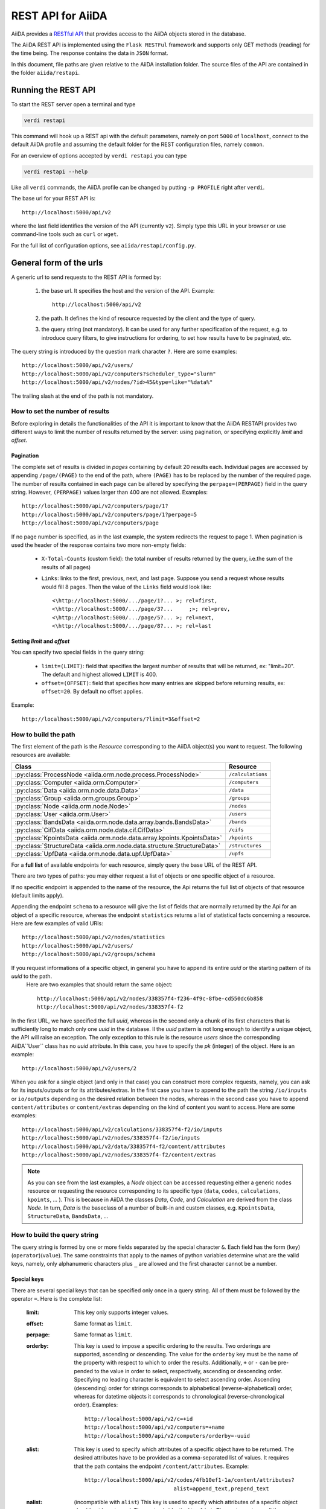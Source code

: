 .. _rest_api:

===================
REST API for AiiDA
===================

AiiDA provides a
`RESTful <https://en.wikipedia.org/wiki/Representational_state_transfer/>`_
`API <https://en.wikipedia.org/wiki/Application_programming_interface/>`_
that provides access to the AiiDA objects stored in the database.

The AiiDA REST API is implemented using the ``Flask RESTFul`` framework
and supports only GET methods (reading) for the time being.
The response contains the data in ``JSON`` format.

In this document, file paths are given relative to the AiiDA installation folder.
The source files of the API are contained in the folder ``aiida/restapi``.

Running the REST API
++++++++++++++++++++

To start the REST server open a terminal and type

.. code-block:: bash

    verdi restapi

This command will hook up a REST api with the default parameters, namely on port ``5000``
of ``localhost``,
connect to the default AiiDA profile and assuming the default folder for the REST configuration files, namely ``common``.

For an overview of options accepted by ``verdi restapi`` you can type

.. code-block:: bash

    verdi restapi --help


Like all ``verdi`` commands, the AiiDA profile can be changed by putting ``-p PROFILE`` right after ``verdi``.

The base url for your REST API is::

        http://localhost:5000/api/v2

where the last field identifies the version of the API (currently ``v2``).
Simply type this URL in your browser or use command-line tools such as ``curl`` or ``wget``.

For the full list of configuration options, see ``aiida/restapi/config.py``.


General form of the urls
++++++++++++++++++++++++

A generic url to send requests to the REST API is formed by:

    1. the base url. It specifies the host and the version of the API. Example::

        http://localhost:5000/api/v2

    2. the path. It defines the kind of resource requested by the client and the type of query.
    3. the query string (not mandatory). It can be used for any further specification of the request, e.g. to introduce query filters, to give instructions for ordering, to set how results have to be paginated, etc.

The query string is introduced by the question mark character ``?``. Here are some examples::

  http://localhost:5000/api/v2/users/
  http://localhost:5000/api/v2/computers?scheduler_type="slurm"
  http://localhost:5000/api/v2/nodes/?id>45&type=like="%data%"

The trailing slash at the end of the path is not mandatory.

How to set the number of results
--------------------------------

Before exploring in details the functionalities of the API it is important to know that the AiiDA RESTAPI provides two different ways to limit the number of results returned by the server: using pagination, or specifying explicitly *limit* and *offset*.

Pagination
**********

The complete set of results is divided in *pages* containing by default 20 results each. Individual pages are accessed by appending ``/page/(PAGE)`` to the end of the path, where ``(PAGE)`` has to be replaced by the number of the required page. The number of results contained in each page can be altered by specifying the ``perpage=(PERPAGE)`` field in the query string. However, ``(PERPAGE)`` values larger than 400 are not allowed. Examples::

    http://localhost:5000/api/v2/computers/page/1?
    http://localhost:5000/api/v2/computers/page/1?perpage=5
    http://localhost:5000/api/v2/computers/page

If no page number is specified, as in the last example, the system redirects the request to page 1. When pagination is used the header of the response contains two more non-empty fields:

    - ``X-Total-Counts`` (custom field): the total number of results returned by the query, i.e.the sum of the results of all pages)
    - ``Links``: links to the first, previous, next, and last page. Suppose you send a request whose results would fill 8 pages. Then the value of the ``Links`` field would look like::

            <\http://localhost:5000/.../page/1?... >; rel=first,
            <\http://localhost:5000/.../page/3?...     ;>; rel=prev,
            <\http://localhost:5000/.../page/5?... >; rel=next,
            <\http://localhost:5000/.../page/8?... >; rel=last

Setting *limit* and *offset*
****************************

You can specify two special fields in the query string:

    - ``limit=(LIMIT)``: field that specifies the largest number of results that will be returned, ex: "limit=20". The default and highest allowed ``LIMIT`` is 400.
    - ``offset=(OFFSET)``: field that specifies how many entries are skipped before returning results, ex: ``offset=20``. By default no offset applies.

Example::

    http://localhost:5000/api/v2/computers/?limit=3&offset=2


How to build the path
---------------------

The first element of the path is the *Resource* corresponding to the
AiiDA object(s) you want to request. The following resources are available:

+--------------------------------------------------------------------------------------------+-------------------+
| Class                                                                                      | Resource          |
+============================================================================================+===================+
| :py:class:`ProcessNode <aiida.orm.node.process.ProcessNode>`                               | ``/calculations`` |
+--------------------------------------------------------------------------------------------+-------------------+
| :py:class:`Computer <aiida.orm.Computer>`                                                  | ``/computers``    |
+--------------------------------------------------------------------------------------------+-------------------+
| :py:class:`Data <aiida.orm.node.data.Data>`                                                | ``/data``         |
+--------------------------------------------------------------------------------------------+-------------------+
| :py:class:`Group <aiida.orm.groups.Group>`                                                 | ``/groups``       |
+--------------------------------------------------------------------------------------------+-------------------+
| :py:class:`Node <aiida.orm.node.Node>`                                                     | ``/nodes``        |
+--------------------------------------------------------------------------------------------+-------------------+
| :py:class:`User <aiida.orm.User>`                                                          | ``/users``        |
+--------------------------------------------------------------------------------------------+-------------------+
| :py:class:`BandsData <aiida.orm.node.data.array.bands.BandsData>`                          | ``/bands``        |
+--------------------------------------------------------------------------------------------+-------------------+
| :py:class:`CifData <aiida.orm.node.data.cif.CifData>`                                      | ``/cifs``         |
+--------------------------------------------------------------------------------------------+-------------------+
| :py:class:`KpointsData <aiida.orm.node.data.array.kpoints.KpointsData>`                    | ``/kpoints``      |
+--------------------------------------------------------------------------------------------+-------------------+
| :py:class:`StructureData <aiida.orm.node.data.structure.StructureData>`                    | ``/structures``   |
+--------------------------------------------------------------------------------------------+-------------------+
| :py:class:`UpfData <aiida.orm.node.data.upf.UpfData>`                                      | ``/upfs``         |
+--------------------------------------------------------------------------------------------+-------------------+

For a **full list** of available endpoints for each resource, simply query the base URL of the REST API.

There are two types of paths: you may either request a list of objects
or one specific object of a resource.

If no specific endpoint is appended to the name of the resource, the Api
returns the full list of objects of that resource (default limits apply).

Appending the endpoint ``schema`` to a
resource will give the list of fields that are normally returned by the Api for
an object of a specific resource, whereas the endpoint ``statistics`` returns a
list of statistical facts concerning a resource.
Here are few examples of valid URIs::

    http://localhost:5000/api/v2/nodes/statistics
    http://localhost:5000/api/v2/users/
    http://localhost:5000/api/v2/groups/schema


If you request informations of a specific object, in general you have to append its entire *uuid* or the starting pattern of its *uuid* to the path.
 Here are two examples that should return the same object::

    http://localhost:5000/api/v2/nodes/338357f4-f236-4f9c-8fbe-cd550dc6b858
    http://localhost:5000/api/v2/nodes/338357f4-f2

In the first URL, we have specified the full *uuid*, whereas in the second only a chunk of its first characters that is sufficiently long to match only one *uuid* in the database.
Il the *uuid* pattern is not long enough to identify a unique object, the API will raise an exception.
The only exception to this rule is the resource *users* since the corresponding AiiDA``User`` class has no *uuid* attribute. In this case, you have to specify the *pk* (integer) of the object. Here is an example::

    http://localhost:5000/api/v2/users/2

When you ask for a single object (and only in that case) you can construct more complex requests, namely, you can ask for its inputs/outputs or for its attributes/extras. In the first case you have to append to the path the string ``/io/inputs`` or ``io/outputs`` depending on the desired relation between the nodes, whereas in the second case you have to append ``content/attributes`` or ``content/extras`` depending on the kind of content you want to access. Here are some examples::

    http://localhost:5000/api/v2/calculations/338357f4-f2/io/inputs
    http://localhost:5000/api/v2/nodes/338357f4-f2/io/inputs
    http://localhost:5000/api/v2/data/338357f4-f2/content/attributes
    http://localhost:5000/api/v2/nodes/338357f4-f2/content/extras

.. note:: As you can see from the last examples, a *Node* object can be accessed requesting either a generic ``nodes`` resource or requesting the resource corresponding to its specific type (``data``, ``codes``, ``calculations``, ``kpoints``, ... ). This is because in AiiDA  the classes *Data*, *Code*, and *Calculation* are derived from the class *Node*. In turn, *Data* is the baseclass of a number of built-in and custom classes, e.g. ``KpointsData``, ``StructureData``, ``BandsData``, ...

How to build the query string
-----------------------------

The query string is formed by one or more fields separated by the special character ``&``.
Each field has the form (``key``)(``operator``)(``value``). The same constraints that apply to the names of python variables determine what are the valid keys, namely, only alphanumeric characters plus ``_`` are allowed and the first character cannot be a number.

Special keys
************

There are several special keys that can be specified only once in a query string. All of them must be followed by the operator ``=``. Here is the complete list:

    :limit: This key only supports integer values.

    :offset: Same format as ``limit``.

    :perpage: Same format as ``limit``.

    :orderby: This key is used to impose a specific ordering to the results. Two orderings are supported, ascending or descending. The value for the ``orderby`` key must be the name of the property with respect to which to order the results. Additionally, ``+`` or ``-`` can be pre-pended to the value in order to select, respectively, ascending or descending order. Specifying no leading character is equivalent to select ascending order. Ascending (descending) order for strings corresponds to alphabetical (reverse-alphabetical) order, whereas for datetime objects it corresponds to chronological (reverse-chronological order). Examples:

        ::

            http://localhost:5000/api/v2/c=+id
            http://localhost:5000/api/v2/computers=+name
            http://localhost:5000/api/v2/computers/orderby=-uuid


    :alist: This key is used to specify which attributes of a specific object have to be returned. The desired attributes have to be provided as a comma-separated list of values. It requires that the path contains the endpoint ``/content/attributes``. Example:

        ::

            http://localhost:5000/api/v2/codes/4fb10ef1-1a/content/attributes?
                                        alist=append_text,prepend_text


    :nalist: (incompatible with ``alist``) This key is used to specify which attributes of a specific object should not be returned. The syntax is identical to ``alist``. The system returns all the attributes except those specified in the list of values.

    :elist: Similar to ``alist`` but for extras. It requires that the path contains the endpoint ``/content/extras``.

    :nelist: (incompatible with ``elist``) Similar to ``nalist`` but for extras. It requires that the path contains the endpoint ``/content/extras``.

Filters
*******

All the other fields composing a query string are filters, that is, conditions that have to be fulfilled by the retrieved objects. When a query string contains multiple filters, those are applied as if they were related by the AND logical clause, that is, the results have to fulfill all the conditions set by the filters (and not any of them). Each filter key is associated to a unique value type. The possible types are:

    :string: Text enclosed in double quotes. If the string contains double quotes those have to be escaped as ``""`` (two double quotes). Note that in the unlikely occurrence of a sequence of double quotes you will have to escape it by writing twice as many double quotes.

    :integer: Positive integer numbers.

    :datetime: Datetime objects expressed in the format ``(DATE)T(TIME)(SHIFT)`` where ``(SHIFT)`` is the time difference with respect to the UTC time. This is required to avoid any problem arising from comparing datetime values expressed in different time zones. The formats of each field are:

        1. ``YYYY-MM-DD`` for ``(DATE)`` (mandatory).
        2. ``HH:MM:SS`` for ``(TIME)`` (optional). The formats ``HH`` and ``HH:MM`` are supported too.
        3. ``+/-HH:MM`` for ``(SHIFT)`` (optional, if present requires ``(TIME)`` to be specified). The format ``+/-HH`` is allowed too. If no shift is specified UTC time is assumed. The shift format follows the general convention that eastern (western) shifts are positive (negative). The API is unaware of daylight saving times so the user is required to adjust the shift to take them into account.

        This format is ``ISO-8601`` compliant. Note that date and time fields have to be separated by the character ``T``. Examples:

        ::

            ctime>2016-04-23T05:45+03:45
            ctime<2016-04-23T05:45
            mtime>=2016-04-23


    :bool: It can be either true or false (lower case).

The following table reports what is the value type and the supported resources associated to each key.
.. note:: In the following *id* is a synonym for *pk* (often used in other sections of the documentation).

.. note:: If a key is present in the resource *data*, it will be also in the derived resources: *kpoints*, *structures*, *bands*

+----------------+----------+----------------------------------------------------------+
|key             |value type|resources                                                 |
+================+==========+==========================================================+
|id              |integer   |users, computers, groups, nodes, calculations, codes, data|
+----------------+----------+----------------------------------------------------------+
|user_id         |integer   |groups                                                    |
+----------------+----------+----------------------------------------------------------+
|uuid            |string    |computers, groups, nodes, calculations, codes, data       |
+----------------+----------+----------------------------------------------------------+
|name            |string    |computers, groups                                         |
+----------------+----------+----------------------------------------------------------+
|first_name      |string    |users                                                     |
+----------------+----------+----------------------------------------------------------+
|last_name       |string    |users                                                     |
+----------------+----------+----------------------------------------------------------+
|institution     |string    |users                                                     |
+----------------+----------+----------------------------------------------------------+
|email *         |string    |users                                                     |
+----------------+----------+----------------------------------------------------------+
|label           |string    |nodes, calculations, codes, data                          |
+----------------+----------+----------------------------------------------------------+
|description     |string    |computers, groups                                         |
+----------------+----------+----------------------------------------------------------+
|transport_type  |string    |computers                                                 |
+----------------+----------+----------------------------------------------------------+
|transport_params|string    |computers                                                 |
+----------------+----------+----------------------------------------------------------+
|scheduler_type  |string    |computers                                                 |
+----------------+----------+----------------------------------------------------------+
|enabled         |bool      |computers                                                 |
+----------------+----------+----------------------------------------------------------+
|is_active *     |bool      |users                                                     |
+----------------+----------+----------------------------------------------------------+
|ctime           |datetime  |nodes, calculations, codes, data                          |
+----------------+----------+----------------------------------------------------------+
|mtime           |datetime  |nodes, calculations, codes, data                          |
+----------------+----------+----------------------------------------------------------+
|last_login *    |datetime  |users                                                     |
+----------------+----------+----------------------------------------------------------+
|date_joined     |datetime  |users                                                     |
+----------------+----------+----------------------------------------------------------+
|type            |string    |groups, nodes, calculations, codes, data                  |
+----------------+----------+----------------------------------------------------------+
|state           |string    |nodes, calculations, codes, data                          |
+----------------+----------+----------------------------------------------------------+
|hostname        |string    |computers                                                 |
+----------------+----------+----------------------------------------------------------+

\* Key not available via the ``/users/`` endpoint for reasons of privacy.

The operators supported by a specific key are uniquely determined by the value type associated to that key. For example, a key that requires a boolean value admits only the identity operator ``=``, whereas an integer value enables the usage of the relational operators ``=``, ``<``, ``<=``, ``>``, ``>=`` plus the membership operator ``=in=``.
Please refer to the following table for a comprehensive list.

+-----------+------------------------+---------------------------------+
|operator   |meaning                 |accepted value types             |
+===========+========================+=================================+
|``=``      |identity                |integers, strings, bool, datetime|
+-----------+------------------------+---------------------------------+
|``>``      |greater than            |integers, strings, datetime      |
+-----------+------------------------+---------------------------------+
|``<``      |lower than              |integers, strings, datetime      |
+-----------+------------------------+---------------------------------+
|``>=``     |greater than or equal to|integers, strings, datetime      |
+-----------+------------------------+---------------------------------+
|``<=``     |lower than or equal to  |integers, strings, datetime      |
+-----------+------------------------+---------------------------------+
|``=like=`` |pattern matching        |strings                          |
+-----------+------------------------+---------------------------------+
|``=ilike=``|case-insensitive        |strings                          |
|           |pattern matching        |                                 |
+-----------+------------------------+---------------------------------+
|``=in=``   |identity with one       |integers, strings, datetime      |
|           |    element of a list   |                                 |
+-----------+------------------------+---------------------------------+

The pattern matching operators ``=like=`` and ``=ilike=`` must be followed by the pattern definition, namely, a string where two characters assume special meaning:

    1. ``%`` is used to replace an arbitrary sequence of characters, including no characters.
    2. ``_`` is used to replace one or zero characters.

Differently from ``=like=``, ``=ilike=`` assumes that two characters that only differ in the case are equal.

To prevent interpreting special characters as wildcards, these have to be escaped by pre-pending the character ``\``.

Examples:

+-------------------------------+----------------------+-------------------+
| Filter                        | Matched string       | Non-matched string|
+===============================+======================+===================+
| ``name=like="a%d_"``          |       "aiida"        |      "AiiDA"      |
+-------------------------------+----------------------+-------------------+
| ``name=ilike="a%d_"``         |   "aiida", "AiiDA"   |                   |
+-------------------------------+----------------------+-------------------+
| ``name=like="a_d_"``          |                      |      "aiida"      |
+-------------------------------+----------------------+-------------------+
| ``name=like="aii%d_a"``       |        "aiida"       |                   |
+-------------------------------+----------------------+-------------------+
| ``uuid=like="cdfd48%"``       | "cdfd48f9-7ed2-4969  |                   |
|                               |  -ba06-09c752b83d2"  |                   |
+-------------------------------+----------------------+-------------------+
| ``description=like="This``    | "This calculation is |                   |
| ``calculation is %\% useful"``|  100% useful"        |                   |
+-------------------------------+----------------------+-------------------+

The membership operator ``=in=`` has to be followed by a comma-separated list of values of the same type. The condition is fulfilled if the column value of an object is an element of the list.

Examples::

    http://localhost:5000/api/v2/nodes?id=in=45,56,78
    http://localhost:5000/api/v2/computers/?
    scheduler_type=in="slurm","pbs"&state="FINISHED"

The relational operators '<', '>', '<=', '>=' assume natural ordering for integers, (case-insensitive) alphabetical ordering for strings, and chronological ordering for datetime values.

Examples:

    - ``http://localhost:5000/api/v2/nodes?id>578`` selects the nodes having an id larger than 578.
    - ``http://localhost:5000/api/v2/users/?last_login>2014-04-07`` selects only the user that logged in for the last time after April 7th, 2014.
    - ``http://localhost:5000/api/v2/users/?last_name<="m"`` selects only the users whose last name begins with a character in the range [a-m].


.. note:: Object types have to be specified by a string that defines their position in the AiiDA source tree ending with a dot. Examples:

    - ``type="data.Data."`` selects only objects of *Data* type
    - ``type="data.remote.RemoteData."`` selects only objects of *RemoteData* type

.. note:: If you use in your request the endpoint *io/input* (*io/outputs*) together with one or more filters, the latter are applied to the input (output) nodes of the selected *pk*. For example, the request:

        ::

            http://localhost:5000/api/v2/nodes/a67fba41-8a/io/outputs/?
                              type="data.folder.FolderData."

    would first search for the outputs of the node with *uuid* starting with "a67fba41-8a" and then select only those objects of type *FolderData*.



The HTTP response
+++++++++++++++++

The HTTP response of the REST API consists in a JSON object, a header, and a status code. Possible status are:

    1. 200 for successful requests.
    2. 400 for bad requests. In this case, the JSON object contains only an error message describing the problem.
    3. 500 for a generic internal server error. The JSON object contains only a generic error message.
    4. 404 for invalid url. Differently from the 400 status, it is returned when the REST API does not succeed in directing the request to a specific resource. This typically happens when the path does not match any of the supported format. No JSON is returned.

The header is a standard HTTP response header with the additional custom field ``X-Total-Counts`` and, only if paginated results are required, a non-empty ``Link`` field, as described in the Pagination section.

The JSON object mainly contains the list of the results returned by the API. This list is assigned to the key ``data``. Additionally, the JSON object contains several informations about the request (keys ``method``, ``url``, ``url_root``, ``path``, ``query_string``, ``resource_type``, and ``pk``).


.. _restapi_apache:

How to run the REST API through Apache
++++++++++++++++++++++++++++++++++++++
By default ``verdi restapi`` hooks up the REST API through the HTTP server (Werkzeug) that is  usually bundled with Python distributions. However, to deploy real web applications the server of choice is in most cases `Apache <https://httpd.apache.org/>`_. in fact, you can instruct Apache to run Python applications by employing the `WSGI <modwsgi.readthedocs.io/>`_ module and the AiiDA REST API is inherently structured so that you can easily realize the pipeline ``AiiDA->WSGI->Apache``.
Moreover, one single Apache service can support multiple apps so that you can, for instance, hook up multiple APIs using as many different sets of configurations. For example, one might have several apps connecting to different AiiDA profiles. We'll go through an example to explain how to achieve this result.

We assume you have a working installation of Apache that includes ``mod_wsgi``.

The goal of the example is to hookup the APIs ``django`` and ``sqlalchemy`` pointing to two AiiDA profiles, called for simplicity ``django`` and ``sqlalchemy``.

All the relevant files are enclosed under the path ``<aiida.source.code.path>/docs/wsgi/``. In each of the folders ``app1/`` and ``app2/``, there is a file named ``rest.wsgi`` containing a Pytyhon script that instantiates and configures a python web app called ``application``, according to the rules of ``mod_wsgi``. For how the script is written, the object ``application`` is configured through the file ``config.py`` contained in the same folder. Indeed, in ``app1/config.py`` the variable ``aiida-profile`` is set to ``"django"``, whereas in ``app2/config.py`` its value is ``"sqlalchemy"``.

Anyway, the path where you put the ``.wsgi`` file as well as its name are irrelevant as long as they are correctly referred to in the Apache configuration file, as shown later on. Similarly, you can place ``config.py`` in a custom path, provided you change the variable ``config_file_path`` in the ``wsgi file`` accordingly.

In ``rest.wsgi`` probably the only options you might want to change is ``catch_internal_server``. When set to ``True``, it lets the exceptions thrown during the execution of the app propagate all the way through until they reach the logger of Apache. Especially when the app is not entirely stable yet, one would like to read the full python error traceback in the Apache error log.

Finally, you need to setup the Apache site through a proper configuration file. We provide two template files: ``one.conf`` or ``many.conf``. The first file tells Apache to bundle both apps in a unique Apache daemon process. Apache usually creates multiple process dynamically and with this configuration each process will handle both apps.

The script ``many.conf``, instead, defines two different process groups, one for each app. So the processes created dynamically by Apache will always be handling one app each. The minimal number of Apache daemon processes equals the number of apps, contrarily to the first architecture, where one process is enough to handle two or even a larger number of apps.

Let us call the two apps for this example ``django`` and ``sqlalchemy``. In both ``one.conf`` and ``many.conf``, the important directives that should be updated if one changes the paths or names of the apps are:

    - ``WSGIProcessGroup`` to define the process groups for later reference. In ``one.conf`` this directive appears only once to define the generic group ``profiles``, as there is only one kind of process handling both apps. In ``many.conf`` this directive appears once per app and is embedded into a "Location" tag, e.g.::

        <Location /django>
            WSGIProcessGroup sqlalchemy
        <Location/>

    - ``WSGIDaemonProcess`` to define the path to the AiiDA virtual environment. This appears once per app in both configurations.

    - ``WSGIScriptAlias`` to define the absolute path of the ``.wsgi`` file of each app.

    - The ``<Directory>`` tag mainly used to grant Apache access to the files used by each app, e.g.::

        <Directory "<aiida.source.code.path>/aiida/restapi/wsgi/app1">
                Require all granted
        </Directory>

The latest step is to move either ``one.conf`` or ``many.conf`` into the Apache configuration folder and restart the Apache server. In Ubuntu, this is usually done with the commands:

.. code-block:: bash

    cp <conf_file>.conf /etc/apache2/sites-enabled/000-default.conf
    sudo service apache2 restart

We believe the two basic architectures we have just explained can be successfully applied in many different deployment scenarios. Nevertheless, we suggest users who need finer tuning of the deployment setup to look into to the official documentation of `Apache <https://httpd.apache.org/>`_ and, more importantly,  `WSGI <modwsgi.readthedocs.io/>`_.

The URLs of the requests handled by Apache must start with one of the paths specified in the directives ``WSGIScriptAlias``. These paths identify uniquely each app and allow Apache to route the requests to their correct apps. Examples of well-formed URLs are:

.. code-block:: bash

    curl http://localhost/django/api/v2/computers -X GET
    curl http://localhost/sqlalchemy/api/v2/computers -X GET

The first (second)request will be handled by the app ``django`` (``sqlalchemy``), namely will serve results fetched from the profile ``django`` (``sqlalchemy``). Notice that we haven't specified any port in the URLs since Apache listens conventionally to port 80, where any request lacking the port is automatically redirected.

Examples
++++++++


Computers
---------

1. Get a list of the *Computers* objects.

    REST url::

        http://localhost:5000/api/v2/computers?limit=3&offset=2&orderby=id

    Description:

        returns the list of three *Computer* objects (``limit=3``) starting from the 3rd
        row (``offset=2``) of the database table and the list will be ordered
        by ascending values of ``id``.

    Response::

        {
          "data": {
            "computers": [
              {
                "description": "Alpha Computer",
                "enabled": true,
                "hostname": "alpha.aiida.net",
                "id": 3,
                "name": "Alpha",
                "scheduler_type": "slurm",
                "transport_params": "{}",
                "transport_type": "ssh",
                "uuid": "9b5c84bb-4575-4fbe-b18c-b23fc30ec55e"
              },
              {
                "description": "Beta Computer",
                "enabled": true,
                "hostname": "beta.aiida.net",
                "id": 4,
                "name": "Beta",
                "scheduler_type": "slurm",
                "transport_params": "{}",
                "transport_type": "ssh",
                "uuid": "5d490d77-638d-4d4b-8288-722f930783c8"
              },
              {
                "description": "Gamma Computer",
                "enabled": true,
                "hostname": "gamma.aiida.net",
                "id": 5,
                "name": "Gamma",
                "scheduler_type": "slurm",
                "transport_params": "{}",
                "transport_type": "ssh",
                "uuid": "7a0c3ff9-1caf-405c-8e89-2369cf91b634"
              }
            ]
          },
          "method": "GET",
          "path": "/api/v2/computers",
          "pk": null,
          "query_string": "limit=3&offset=2&orderby=id",
          "resource_type": "computers",
          "url": "http://localhost:5000/api/v2/computers?limit=3&offset=2&orderby=id",
          "url_root": "http://localhost:5000/"
        }



2. Get details of a single *Computer* object:

    REST url::

        http://localhost:5000/api/v2/computers/5d490d77-638d

    Description:

        returns the details of the *Computer* object ``uuid="5d490d77-638d..."``.

    Response::

        {
          "data": {
            "computers": [
              {
                "description": "Beta Computer",
                "enabled": true,
                "hostname": "beta.aiida.net",
                "id": 4,
                "name": "Beta",
                "scheduler_type": "slurm",
                "transport_params": "{}",
                "transport_type": "ssh",
                "uuid": "5d490d77-638d-4d4b-8288-722f930783c8"
              }
            ]
          },
          "method": "GET",
          "path": "/api/v2/computers/5d490d77-638d",
          "pk": 4,
          "query_string": "",
          "resource_type": "computers",
          "url": "http://localhost:5000/api/v2/computers/5d490d77-638d",
          "url_root": "http://localhost:5000/"
        }


Nodes
-----

1.  Get a list of *Node* objects

    REST url::

        http://localhost:5000/api/v2/nodes?limit=2&offset=8&orderby=-id

    Description:

        returns the list of two *Node* objects (``limit=2``) starting from 9th
        row (``offset=8``) of the database table and the list will be ordered
        by ``id`` in descending order.

    Response::

        {
          "data": {
            "nodes  ": [
              {
                "ctime": "Fri, 29 Apr 2016 19:24:12 GMT",
                "id": 386913,
                "label": "",
                "mtime": "Fri, 29 Apr 2016 19:24:13 GMT",
                "state": null,
                "type": "node.process.calculation.CalcFunctionNode.",
                "uuid": "68d2ed6c-6f51-4546-8d10-7fe063525ab8"
              },
              {
                "ctime": "Fri, 29 Apr 2016 19:24:00 GMT",
                "id": 386912,
                "label": "",
                "mtime": "Fri, 29 Apr 2016 19:24:00 GMT",
                "state": null,
                "type": "data.parameter.ParameterData.",
                "uuid": "a39dc158-fedd-4ea1-888d-d90ec6f86f35"
              }
            ]
          },
          "method": "GET",
          "path": "/api/v2/nodes",
          "pk": null,
          "query_string": "limit=2&offset=8&orderby=-id",
          "resource_type": "nodes",
          "url": "http://localhost:5000/api/v2/nodes?limit=2&offset=8&orderby=-id",
          "url_root": "http://localhost:5000/"
        }

2. Get the details of a single *Node* object:

    REST url::

        http://localhost:5000/api/v2/nodes/e30da7cc

    Description:

        returns the details of the *Node* object with ``uuid="e30da7cc..."``.

    Response::

        {
          "data": {
            "nodes  ": [
              {
                "ctime": "Fri, 14 Aug 2015 13:18:04 GMT",
                "id": 1,
                "label": "",
                "mtime": "Mon, 25 Jan 2016 14:34:59 GMT",
                "state": "IMPORTED",
                "type": "data.parameter.ParameterData.",
                "uuid": "e30da7cc-af50-40ca-a940-2ac8d89b2e0d"
              }
            ]
          },
          "method": "GET",
          "path": "/api/v2/nodes/e30da7cc",
          "pk": 1,
          "query_string": "",
          "resource_type": "nodes",
          "url": "http://localhost:5000/api/v2/nodes/e30da7cc",
          "url_root": "http://localhost:5000/"
        }

3. Get the list of inputs of a specific node.

    REST url::

        http://localhost:5000/api/v2/nodes/de83b1/io/inputs?limit=2

    Description:

        returns the list of the first two input nodes (``limit=2``) of the *Node* object with ``uuid="de83b1..."``.

    Response::

        {
          "data": {
            "inputs": [
              {
                "ctime": "Fri, 24 Jul 2015 18:49:23 GMT",
                "id": 10605,
                "label": "",
                "mtime": "Mon, 25 Jan 2016 14:35:00 GMT",
                "state": "IMPORTED",
                "type": "data.remote.RemoteData.",
                "uuid": "16b93b23-8629-4d83-9259-de2a947b43ed"
              },
              {
                "ctime": "Fri, 24 Jul 2015 14:33:04 GMT",
                "id": 9215,
                "label": "",
                "mtime": "Mon, 25 Jan 2016 14:35:00 GMT",
                "state": "IMPORTED",
                "type": "data.array.kpoints.KpointsData.",
                "uuid": "1b4d22ec-9f29-4e0d-9d68-84ddd18ad8e7"
              }
            ]
          },
          "method": "GET",
          "path": "/api/v2/nodes/de83b1/io/inputs",
          "pk": 6,
          "query_string": "limit=2",
          "resource_type": "nodes",
          "url": "http://localhost:5000/api/v2/nodes/de83b1/io/inputs?limit=2",
          "url_root": "http://localhost:5000/"
        }


4. Filter the inputs/outputs of a node by their type.

    REST url::

        http://localhost:5000/api/v2/nodes/de83b1/io/inputs?type="data.array.kpoints.KpointsData."

    Description:

        returns the list of the `*KpointsData* input nodes of
        the *Node* object with ``uuid="de83b1..."``.

    Response::

        {
          "data": {
            "inputs": [
              {
                "ctime": "Fri, 24 Jul 2015 14:33:04 GMT",
                "id": 9215,
                "label": "",
                "mtime": "Mon, 25 Jan 2016 14:35:00 GMT",
                "state": "IMPORTED",
                "type": "data.array.kpoints.KpointsData.",
                "uuid": "1b4d22ec-9f29-4e0d-9d68-84ddd18ad8e7"
              }
            ]
          },
          "method": "GET",
          "path": "/api/v2/nodes/de83b1/io/inputs",
          "pk": 6,
          "query_string": "type=\"data.array.kpoints.KpointsData.\"",
          "resource_type": "nodes",
          "url": "http://localhost:5000/api/v2/nodes/de83b1/io/inputs?type=\"data.array.kpoints.KpointsData.\"",
          "url_root": "http://localhost:5000/"
        }

    REST url::

        http://localhost:5000/api/v2/nodes/de83b1/io/outputs?type="data.remote.RemoteData."

    Description:

        returns the list of the *RemoteData* output nodes of the *Node* object with ``uuid="de83b1..."``.

    Response::

        {
          "data": {
            "outputs": [
              {
                "ctime": "Fri, 24 Jul 2015 20:35:02 GMT",
                "id": 2811,
                "label": "",
                "mtime": "Mon, 25 Jan 2016 14:34:59 GMT",
                "state": "IMPORTED",
                "type": "data.remote.RemoteData.",
                "uuid": "bd48e333-da8a-4b6f-8e1e-6aaa316852eb"
              }
            ]
          },
          "method": "GET",
          "path": "/api/v2/nodes/de83b1/io/outputs",
          "pk": 6,
          "query_string": "type=\"data.remote.RemoteData.\"",
          "resource_type": "nodes",
          "url": "http://localhost:5000/api/v2/nodes/de83b1/io/outputs?type=\"data.remote.RemoteData.\"",
          "url_root": "http://localhost:5000/"
        }



5. Getting the list of the attributes/extras of a specific node

    REST url::

        http://localhost:5000/api/v2/nodes/ffe11/content/attributes

    Description:

        returns the list of all attributes of the *Node* object with ``uuid="ffe11..."``.

    Response::

        {
          "data": {
            "attributes": {
              "append_text": "",
              "input_plugin": "quantumespresso.pw",
              "is_local": false,
              "prepend_text": "",
              "remote_exec_path": "/project/espresso-5.1-intel/bin/pw.x"
            }
          },
          "method": "GET",
          "path": "/api/v2/nodes/ffe11/content/attributes",
          "pk": 1822,
          "query_string": "",
          "resource_type": "nodes",
          "url": "http://localhost:5000/api/v2/nodes/ffe11/content/attributes",
          "url_root": "http://localhost:5000/"
        }



    REST url::

        http://localhost:5000/api/v2/nodes/ffe11/content/extras

    Description:

        returns the list of all the extras of the *Node* object with ``uuid="ffe11..."``.

    Response::

        {
          "data": {
            "extras": {
              "trialBool": true,
              "trialFloat": 3.0,
              "trialInt": 34,
              "trialStr": "trial"
            }
          },
          "method": "GET",
          "path": "/api/v2/codes/ffe11/content/extras",
          "pk": 1822,
          "query_string": "",
          "resource_type": "codes",
          "url": "http://localhost:5000/api/v2/codes/ffe11/content/extras",
          "url_root": "http://localhost:5000/"
        }


6. Getting a user-defined list of attributes/extras of a specific node

    REST url::

         http://localhost:5000/api/v2/codes/ffe11/content/attributes?alist=append_text,is_local

    Description:

        returns a list of the attributes ``append_text`` and ``is_local`` of the *Node* object with ``uuid="ffe11..."``.

    Response::

        {
          "data": {
            "attributes": {
              "append_text": "",
              "is_local": false
            }
          },
          "method": "GET",
          "path": "/api/v2/codes/ffe11/content/attributes",
          "pk": 1822,
          "query_string": "alist=append_text,is_local",
          "resource_type": "codes",
          "url": "http://localhost:5000/api/v2/codes/ffe11/content/attributes?alist=append_text,is_local",
          "url_root": "http://localhost:5000/"
        }



    REST url::

        http://localhost:5000/api/v2/codes/ffe11/content/extras?elist=trialBool,trialInt

    Description:

        returns a list of the extras ``trialBool`` and ``trialInt`` of the *Node* object with ``uuid="ffe11..."``.

    Response::

        {
          "data": {
            "extras": {
              "trialBool": true,
              "trialInt": 34
            }
          },
          "method": "GET",
          "path": "/api/v2/codes/ffe11/content/extras",
          "pk": 1822,
          "query_string": "elist=trialBool,trialInt",
          "resource_type": "codes",
          "url": "http://localhost:5000/api/v2/codes/ffe11/content/extras?elist=trialBool,trialInt",
          "url_root": "http://localhost:5000/"
        }

7. Getting all the attributes/extras of a specific node except a user-defined list


    REST url::

        http://localhost:5000/api/v2/codes/ffe11/content/attributes?nalist=append_text,is_local

    Description:

        returns all the attributes of the *Node* object with ``uuid="ffe11..."`` except ``append_text`` and ``is_local``.

    Response::

        {
          "data": {
            "attributes": {
              "input_plugin": "quantumespresso.pw",
              "prepend_text": "",
              "remote_exec_path": "/project/espresso-5.1-intel/bin/pw.x"
            }
          },
          "method": "GET",
          "path": "/api/v2/codes/ffe11/content/attributes",
          "pk": 1822,
          "query_string": "nalist=append_text,is_local",
          "resource_type": "codes",
          "url": "http://localhost:5000/api/v2/codes/ffe11/content/attributes?nalist=append_text,is_local",
          "url_root": "http://localhost:5000/"
        }


    REST url::

        http://localhost:5000/api/v2/codes/ffe11/content/extras?nelist=trialBool,trialInt

    Description:

        returns all the extras of the *Node* object with ``uuid="ffe11..."`` except ``trialBool`` and ``trialInt``.

    Response::

        {
          "data": {
            "extras": {
              "trialFloat": 3.0,
              "trialStr": "trial"
            }
          },
          "method": "GET",
          "path": "/api/v2/codes/ffe11/content/extras",
          "pk": 1822,
          "query_string": "nelist=trialBool,trialInt",
          "resource_type": "codes",
          "url": "http://localhost:5000/api/v2/codes/ffe11/content/extras?nelist=trialBool,trialInt",
          "url_root": "http://localhost:5000/"
        }


.. note:: The same REST urls supported for the resource ``nodes`` are also available with the derived resources, namely,  ``calculations``, ``data``, and ``codes``, just changing the resource field in the path.


Users
-----

1. Getting a list of the users

    REST url::

        http://localhost:5000/api/v2/users/

    Description:

        returns a list of all the *User* objects.

    Response::

        {
          "data": {
            "users": [
              {
                "date_joined": "Mon, 25 Jan 2016 14:31:17 GMT",
                "first_name": "AiiDA",
                "id": 1,
                "institution": "",
                "last_name": "Daemon"
              },
              {
                "date_joined": "Thu, 11 Aug 2016 12:35:32 GMT",
                "first_name": "Gengis",
                "id": 2,
                "institution": "",
                "last_name": "Khan"
              }
            ]
          },
          "method": "GET",
          "path": "/api/v2/users/",
          "pk": null,
          "query_string": "",
          "resource_type": "users",
          "url": "http://localhost:5000/api/v2/users/",
          "url_root": "http://localhost:5000/"
        }

2. Getting a list of users whose first name starts with a given string

    REST url::

        http://localhost:5000/api/v2/users/?first_name=ilike="aii%"

    Description:

        returns a lists of the *User* objects whose first name starts with ``"aii"``, regardless the case of the characters.

    Response::

        {
          "data": {
            "users": [
              {
                "date_joined": "Mon, 25 Jan 2016 14:31:17 GMT",
                "first_name": "AiiDA",
                "id": 1,
                "institution": "",
                "last_name": "Daemon"
              }
            ]
          },
          "method": "GET",
          "path": "/api/v2/users/",
          "pk": null,
          "query_string": "first_name=ilike=%22aii%%22",
          "resource_type": "users",
          "url": "http://localhost:5000/api/v2/users/?first_name=ilike=\"aii%\"",
          "url_root": "http://localhost:5000/"
        }

Groups
------


1. Getting a list of groups

    REST url::

        http://localhost:5000/api/v2/groups/?limit=10&orderby=-user_id

    Description:

        returns the list of ten *Group* objects (``limit=10``) starting from the 1st
        row of the database table (``offset=0``) and the list will be ordered
        by ``user_id`` in descending order.

    Response::

        {
          "data": {
            "groups": [
              {
                "description": "",
                "id": 104,
                "name": "SSSP_new_phonons_0p002",
                "type": "",
                "user_id": 2,
                "uuid": "7c0e0744-8549-4eea-b1b8-e7207c18de32"
              },
              {
                "description": "",
                "id": 102,
                "name": "SSSP_cubic_old_phonons_0p025",
                "type": "",
                "user_id": 1,
                "uuid": "c4e22134-495d-4779-9259-6192fcaec510"
              },
              ...

            ]
          },
          "method": "GET",
          "path": "/api/v2/groups/",
          "pk": null,
          "query_string": "limit=10&orderby=-user_id",
          "resource_type": "groups",
          "url": "http://localhost:5000/api/v2/groups/?limit=10&orderby=-user_id",
          "url_root": "http://localhost:5000/"
        }

2. Getting the details of a specific group

    REST url::

        http://localhost:5000/api/v2/groups/a6e5b

    Description:

        returns the details of the *Group* object with ``uuid="a6e5b..."``.

    Response::

        {
          "data": {
            "groups": [
              {
                "description": "GBRV US pseudos, version 1.2",
                "id": 23,
                "name": "GBRV_1.2",
                "type": "data.upf.family",
                "user_id": 2,
                "uuid": "a6e5b6c6-9d47-445b-bfea-024cf8333c55"
              }
            ]
          },
          "method": "GET",
          "path": "/api/v2/groups/a6e5b",
          "pk": 23,
          "query_string": "",
          "resource_type": "groups",
          "url": "http://localhost:5000/api/v2/groups/a6e5b",
          "url_root": "http://localhost:5000/"
        }
